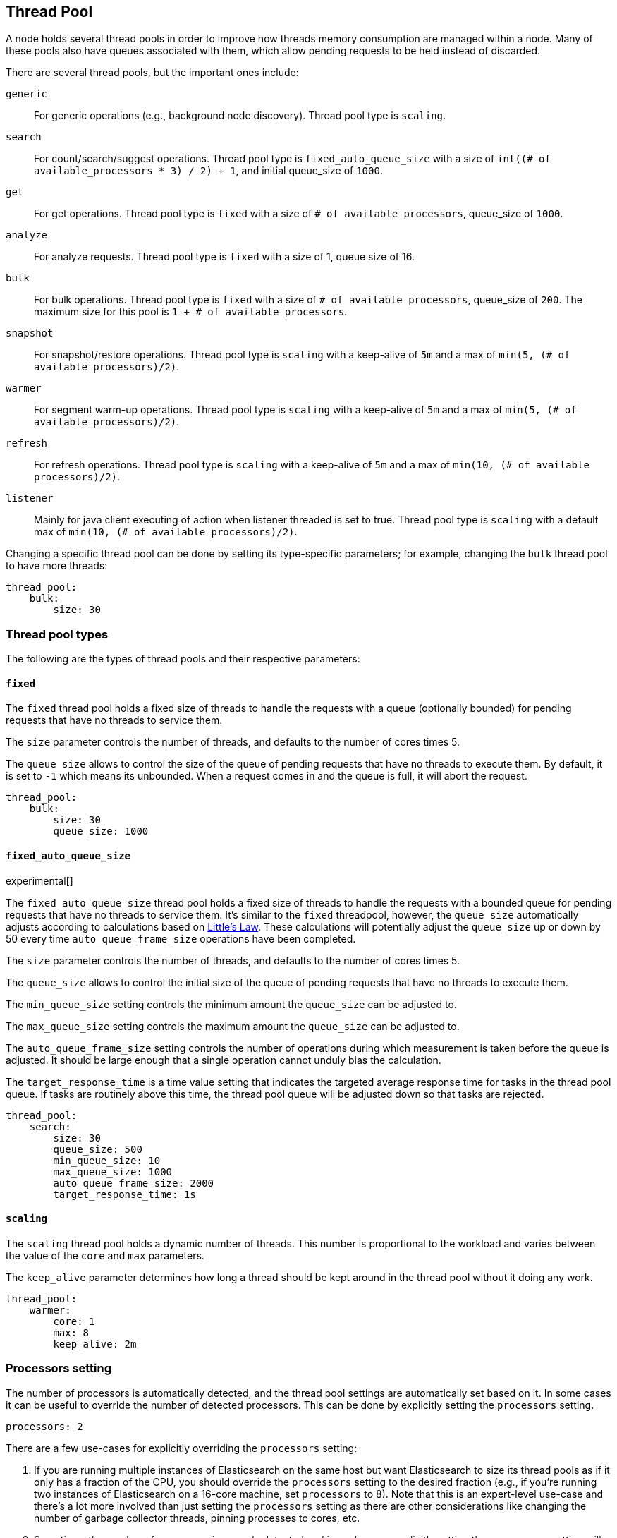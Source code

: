 [[modules-threadpool]]
== Thread Pool

A node holds several thread pools in order to improve how threads memory consumption
are managed within a node. Many of these pools also have queues associated with them,
which allow pending requests to be held instead
of discarded.


There are several thread pools, but the important ones include:

`generic`::
    For generic operations (e.g., background node discovery).
    Thread pool type is `scaling`.

`search`::
    For count/search/suggest operations. Thread pool type is
    `fixed_auto_queue_size` with a size of
    `int((# of available_processors * 3) / 2) + 1`, and initial queue_size of
    `1000`.

`get`::
    For get operations. Thread pool type is `fixed`
    with a size of `# of available processors`,
    queue_size of `1000`.

`analyze`::
    For analyze requests. Thread pool type is `fixed` with a size of 1, queue size of 16.

`bulk`::
    For bulk operations. Thread pool type is `fixed`
    with a size of `# of available processors`,
    queue_size of `200`.  The maximum size for this pool
    is `1 + # of available processors`.

`snapshot`::
    For snapshot/restore operations. Thread pool type is `scaling` with a
    keep-alive of `5m` and a max of `min(5, (# of available processors)/2)`.

`warmer`::
    For segment warm-up operations. Thread pool type is `scaling` with a
    keep-alive of `5m` and a max of `min(5, (# of available processors)/2)`.

`refresh`::
    For refresh operations. Thread pool type is `scaling` with a
    keep-alive of `5m` and a max of `min(10, (# of available processors)/2)`.

`listener`::
    Mainly for java client executing of action when listener threaded is set to true.
    Thread pool type is `scaling` with a default max of `min(10, (# of available processors)/2)`.

Changing a specific thread pool can be done by setting its type-specific parameters; for example, changing the `bulk`
thread pool to have more threads:

[source,yaml]
--------------------------------------------------
thread_pool:
    bulk:
        size: 30
--------------------------------------------------

[float]
[[types]]
=== Thread pool types

The following are the types of thread pools and their respective parameters:

[float]
==== `fixed`

The `fixed` thread pool holds a fixed size of threads to handle the
requests with a queue (optionally bounded) for pending requests that
have no threads to service them.

The `size` parameter controls the number of threads, and defaults to the
number of cores times 5.

The `queue_size` allows to control the size of the queue of pending
requests that have no threads to execute them. By default, it is set to
`-1` which means its unbounded. When a request comes in and the queue is
full, it will abort the request.

[source,yaml]
--------------------------------------------------
thread_pool:
    bulk:
        size: 30
        queue_size: 1000
--------------------------------------------------

[float]
==== `fixed_auto_queue_size`

experimental[]

The `fixed_auto_queue_size` thread pool holds a fixed size of threads to handle
the requests with a bounded queue for pending requests that have no threads to
service them. It's similar to the `fixed` threadpool, however, the `queue_size`
automatically adjusts according to calculations based on
https://en.wikipedia.org/wiki/Little%27s_law[Little's Law]. These calculations
will potentially adjust the `queue_size` up or down by 50 every time
`auto_queue_frame_size` operations have been completed.

The `size` parameter controls the number of threads, and defaults to the
number of cores times 5.

The `queue_size` allows to control the initial size of the queue of pending
requests that have no threads to execute them.

The `min_queue_size` setting controls the minimum amount the `queue_size` can be
adjusted to.

The `max_queue_size` setting controls the maximum amount the `queue_size` can be
adjusted to.

The `auto_queue_frame_size` setting controls the number of operations during
which measurement is taken before the queue is adjusted. It should be large
enough that a single operation cannot unduly bias the calculation.

The `target_response_time` is a time value setting that indicates the targeted
average response time for tasks in the thread pool queue. If tasks are routinely
above this time, the thread pool queue will be adjusted down so that tasks are
rejected.

[source,yaml]
--------------------------------------------------
thread_pool:
    search:
        size: 30
        queue_size: 500
        min_queue_size: 10
        max_queue_size: 1000
        auto_queue_frame_size: 2000
        target_response_time: 1s
--------------------------------------------------

[float]
==== `scaling`

The `scaling` thread pool holds a dynamic number of threads. This
number is proportional to the workload and varies between the value of
the `core` and `max` parameters.

The `keep_alive` parameter determines how long a thread should be kept
around in the thread pool without it doing any work.

[source,yaml]
--------------------------------------------------
thread_pool:
    warmer:
        core: 1
        max: 8
        keep_alive: 2m
--------------------------------------------------

[float]
[[processors]]
=== Processors setting
The number of processors is automatically detected, and the thread pool
settings are automatically set based on it. In some cases it can be
useful to override the number of detected processors. This can be done
by explicitly setting the `processors` setting.

[source,yaml]
--------------------------------------------------
processors: 2
--------------------------------------------------

There are a few use-cases for explicitly overriding the `processors`
setting:

. If you are running multiple instances of Elasticsearch on the same
host but want Elasticsearch to size its thread pools as if it only has a
fraction of the CPU, you should override the `processors` setting to the
desired fraction (e.g., if you're running two instances of Elasticsearch
on a 16-core machine, set `processors` to 8). Note that this is an
expert-level use-case and there's a lot more involved than just setting
the `processors` setting as there are other considerations like changing
the number of garbage collector threads, pinning processes to cores,
etc.
. Sometimes the number of processors is wrongly detected and in such
cases explicitly setting the `processors` setting will workaround such
issues.

In order to check the number of processors detected, use the nodes info
API with the `os` flag.
